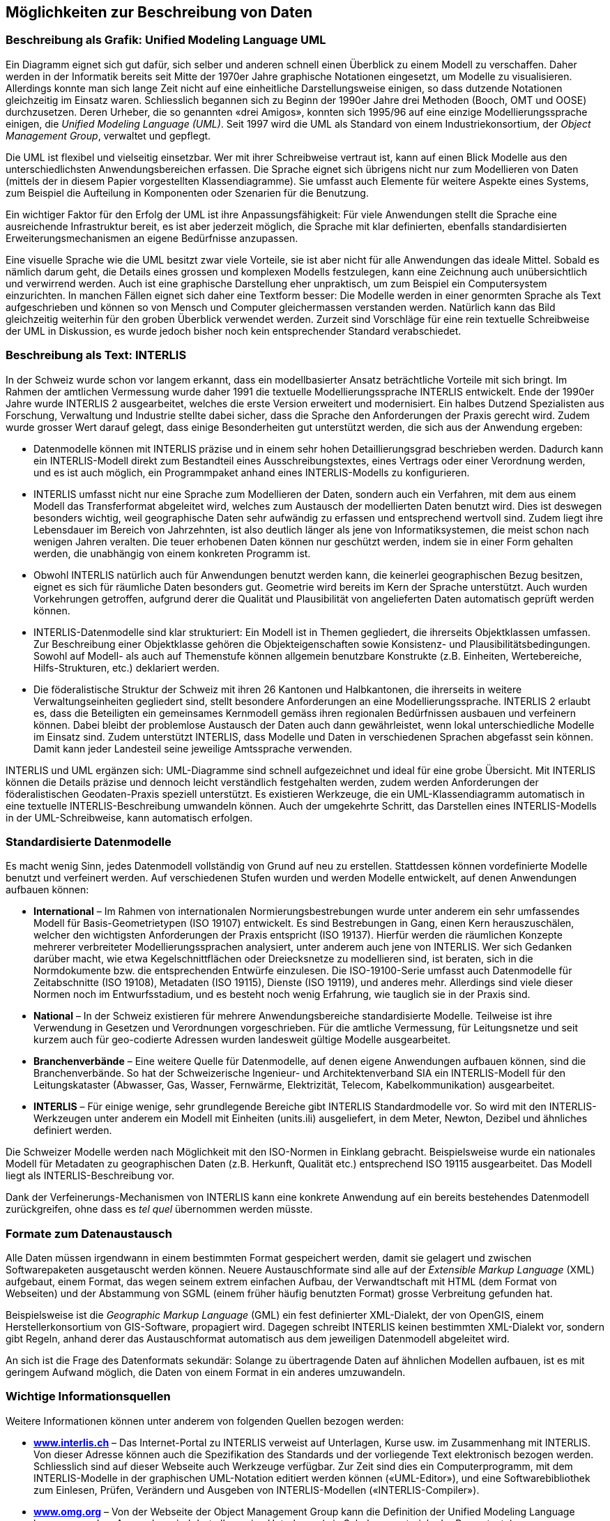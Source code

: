 [#_3]
== Möglichkeiten zur Beschreibung von Daten

[#_3_1]
=== Beschreibung als Grafik: Unified Modeling Language UML

Ein Diagramm eignet sich gut dafür, sich selber und anderen schnell einen Überblick zu einem Modell zu verschaffen. Daher werden in der Informatik bereits seit Mitte der 1970er Jahre graphische Notationen eingesetzt, um Modelle zu visualisieren. Allerdings konnte man sich lange Zeit nicht auf eine einheitliche Darstellungsweise einigen, so dass dutzende Notationen gleichzeitig im Einsatz waren. Schliesslich begannen sich zu Beginn der 1990er Jahre drei Methoden (Booch, OMT und OOSE) durchzusetzen. Deren Urheber, die so genannten «drei Amigos», konnten sich 1995/96 auf eine einzige Modellierungssprache einigen, die _Unified Modeling Language (UML)_. Seit 1997 wird die UML als Standard von einem Industriekonsortium, der _Object Management Group_, verwaltet und gepflegt.

Die UML ist flexibel und vielseitig einsetzbar. Wer mit ihrer Schreibweise vertraut ist, kann auf einen Blick Modelle aus den unterschiedlichsten Anwendungsbereichen erfassen. Die Sprache eignet sich übrigens nicht nur zum Modellieren von Daten (mittels der in diesem Papier vorgestellten Klassendiagramme). Sie umfasst auch Elemente für weitere Aspekte eines Systems, zum Beispiel die Aufteilung in Komponenten oder Szenarien für die Benut­zung.

Ein wichtiger Faktor für den Erfolg der UML ist ihre Anpassungsfähigkeit: Für viele An­wendungen stellt die Sprache eine ausreichende Infrastruktur bereit, es ist aber jederzeit möglich, die Sprache mit klar definierten, ebenfalls standardisierten Erweiterungsmecha­nismen an eigene Bedürfnisse anzupassen.

Eine visuelle Sprache wie die UML besitzt zwar viele Vorteile, sie ist aber nicht für alle Anwendungen das ideale Mittel. Sobald es nämlich darum geht, die Details eines grossen und komplexen Modells festzulegen, kann eine Zeichnung auch unübersichtlich und verwirrend werden. Auch ist eine graphische Darstellung eher unpraktisch, um zum Beispiel ein Computersystem einzurichten. In manchen Fällen eignet sich daher eine Textform besser: Die Modelle werden in einer genormten Sprache als Text aufgeschrieben und können so von Mensch und Computer gleichermassen verstanden werden. Natürlich kann das Bild gleichzeitig weiterhin für den groben Überblick verwendet werden. Zurzeit sind Vorschläge für eine rein textuelle Schreibweise der UML in Diskussion, es wurde jedoch bisher noch kein entsprechender Standard verabschiedet.

[#_3_2]
=== Beschreibung als Text: INTERLIS

In der Schweiz wurde schon vor langem erkannt, dass ein modellbasierter Ansatz beträchtliche Vorteile mit sich bringt. Im Rahmen der amtlichen Vermessung wurde daher 1991 die textuelle Modellierungssprache INTERLIS entwickelt. Ende der 1990er Jahre wurde INTERLIS 2 ausgearbeitet, welches die erste Version erweitert und modernisiert. Ein halbes Dutzend Spezialisten aus Forschung, Verwaltung und Industrie stellte dabei sicher, dass die Sprache den Anforderungen der Praxis gerecht wird. Zudem wurde grosser Wert darauf gelegt, dass einige Besonderheiten gut unterstützt werden, die sich aus der Anwendung ergeben:

* Datenmodelle können mit INTERLIS präzise und in einem sehr hohen Detaillierungs­grad beschrieben werden. Dadurch kann ein INTERLIS-Modell direkt zum Bestandteil eines Ausschreibungstextes, eines Vertrags oder einer Verordnung werden, und es ist auch möglich, ein Programmpaket anhand eines INTERLIS-Modells zu konfigurieren.
* INTERLIS umfasst nicht nur eine Sprache zum Modellieren der Daten, sondern auch ein Verfahren, mit dem aus einem Modell das Transferformat abgeleitet wird, welches zum Austausch der modellierten Daten benutzt wird. Dies ist deswegen besonders wichtig, weil geographische Daten sehr aufwändig zu erfassen und entsprechend wert­voll sind. Zudem liegt ihre Lebensdauer im Bereich von Jahrzehnten, ist also deutlich länger als jene von Informatiksystemen, die meist schon nach wenigen Jahren ver­alten. Die teuer erhobenen Daten können nur geschützt werden, indem sie in einer Form gehalten werden, die unabhängig von einem konkreten Programm ist.
* Obwohl INTERLIS natürlich auch für Anwendungen benutzt werden kann, die keinerlei geographischen Bezug besitzen, eignet es sich für räumliche Daten besonders gut. Geometrie wird bereits im Kern der Sprache unterstützt. Auch wurden Vorkehrungen getroffen, aufgrund derer die Qualität und Plausibilität von angelieferten Daten automa­tisch geprüft werden können.
* INTERLIS-Datenmodelle sind klar strukturiert: Ein Modell ist in Themen gegliedert, die ihrerseits Objektklassen umfassen. Zur Beschreibung einer Objektklasse gehören die Objekteigenschaften sowie Konsistenz- und Plausibilitätsbedingungen. Sowohl auf Mo­dell- als auch auf Themenstufe können allgemein benutzbare Konstrukte (z.B. Ein­heiten, Wertebereiche, Hilfs-Strukturen, etc.) deklariert werden.
* Die föderalistische Struktur der Schweiz mit ihren 26 Kantonen und Halbkantonen, die ihrerseits in weitere Verwaltungseinheiten gegliedert sind, stellt besondere Anforderungen an eine Modellierungssprache. INTERLIS 2 erlaubt es, dass die Beteiligten ein gemeinsames Kernmodell gemäss ihren regionalen Bedürfnissen ausbauen und verfeinern können. Dabei bleibt der problemlose Austausch der Daten auch dann gewährleistet, wenn lokal unterschiedliche Modelle im Einsatz sind. Zudem unterstützt INTERLIS, dass Modelle und Daten in verschiedenen Sprachen abgefasst sein können. Damit kann jeder Landesteil seine jeweilige Amtssprache verwenden.

INTERLIS und UML ergänzen sich: UML-Diagramme sind schnell aufgezeichnet und ideal für eine grobe Übersicht. Mit INTERLIS können die Details präzise und dennoch leicht verständlich festgehalten werden, zudem werden Anforderungen der föderalistischen Geo­daten-Praxis speziell unterstützt. Es existieren Werkzeuge, die ein UML-Klassendiagramm automatisch in eine textuelle INTERLIS-Beschreibung umwandeln können. Auch der um­gekehrte Schritt, das Darstellen eines INTERLIS-Modells in der UML-Schreibweise, kann automatisch erfolgen.

[#_3_3]
=== Standardisierte Datenmodelle

Es macht wenig Sinn, jedes Datenmodell vollständig von Grund auf neu zu erstellen. Stattdessen können vordefinierte Modelle benutzt und verfeinert werden. Auf verschiedenen Stufen wurden und werden Modelle entwickelt, auf denen Anwendungen aufbauen können:

* *International* – Im Rahmen von internationalen Normierungsbestrebungen wurde unter anderem ein sehr umfassendes Modell für Basis-Geometrietypen (ISO 19107) entwickelt. Es sind Bestrebungen in Gang, einen Kern herauszuschälen, welcher den wichtigsten Anforderungen der Praxis entspricht (ISO 19137). Hierfür werden die räumlichen Konzepte mehrerer verbreiteter Modellierungssprachen analysiert, unter anderem auch jene von INTERLIS. Wer sich Gedanken darüber macht, wie etwa Kegelschnittflächen oder Dreiecksnetze zu modellieren sind, ist beraten, sich in die Normdokumente bzw. die entsprechenden Entwürfe einzulesen. Die ISO-19100-Serie umfasst auch Datenmodelle für Zeitabschnitte (ISO 19108), Metadaten (ISO 19115), Dienste (ISO 19119), und anderes mehr. Allerdings sind viele dieser Normen noch im Entwurfsstadium, und es besteht noch wenig Erfahrung, wie tauglich sie in der Praxis sind.
* *National* – In der Schweiz existieren für mehrere Anwendungsbereiche standardi­sierte Modelle. Teilweise ist ihre Verwendung in Gesetzen und Verordnungen vorge­schrieben. Für die amtliche Vermessung, für Leitungsnetze und seit kurzem auch für geo-codierte Adressen wurden landesweit gültige Modelle ausgearbeitet.
* *Branchenverbände* – Eine weitere Quelle für Datenmodelle, auf denen eigene An­wendungen aufbauen können, sind die Branchenverbände. So hat der Schweizerische Ingenieur- und Architektenverband SIA ein INTERLIS-Modell für den Leitungskataster (Abwasser, Gas, Wasser, Fernwärme, Elektrizität, Telecom, Kabelkommunikation) aus­gearbeitet.
* *INTERLIS* – Für einige wenige, sehr grundlegende Bereiche gibt INTERLIS Standardmodelle vor. So wird mit den INTERLIS-Werkzeugen unter anderem ein Modell mit Einheiten (units.ili) ausgeliefert, in dem Meter, Newton, Dezibel und ähnliches definiert werden.

Die Schweizer Modelle werden nach Möglichkeit mit den ISO-Normen in Einklang gebracht. Beispielsweise wurde ein nationales Modell für Metadaten zu geographischen Daten (z.B. Herkunft, Qualität etc.) entsprechend ISO 19115 ausgearbeitet. Das Modell liegt als INTER­LIS-Beschreibung vor.

Dank der Verfeinerungs-Mechanismen von INTERLIS kann eine konkrete Anwendung auf ein bereits bestehendes Datenmodell zurückgreifen, ohne dass es _tel quel_ übernommen werden müsste.

[#_3_4]
=== Formate zum Datenaustausch

Alle Daten müssen irgendwann in einem bestimmten Format gespeichert werden, damit sie gelagert und zwischen Softwarepaketen ausgetauscht werden können. Neuere Austauschformate sind alle auf der _Extensible Markup Language_ (XML) aufgebaut, einem Format, das wegen seinem extrem einfachen Aufbau, der Verwandtschaft mit HTML (dem Format von Webseiten) und der Abstammung von SGML (einem früher häufig benutzten Format) grosse Verbreitung gefunden hat.

Beispielsweise ist die _Geographic Markup Language_ (GML) ein fest definierter XML-Dialekt, der von OpenGIS, einem Herstellerkonsortium von GIS-Software, propagiert wird. Dagegen schreibt INTERLIS keinen bestimmten XML-Dialekt vor, sondern gibt Regeln, anhand derer das Austauschformat automatisch aus dem jeweiligen Datenmodell abgeleitet wird.

An sich ist die Frage des Datenformats sekundär: Solange zu übertragende Daten auf ähn­lichen Modellen aufbauen, ist es mit geringem Aufwand möglich, die Daten von einem For­mat in ein anderes umzuwandeln.

[#_3_5]
=== Wichtige Informationsquellen

Weitere Informationen können unter anderem von folgenden Quellen bezogen werden:

* *http://www.interlis.ch[www.interlis.ch]* – Das Internet-Portal zu INTERLIS verweist auf Unterlagen, Kurse usw. im Zusammenhang mit INTERLIS. Von dieser Adresse können auch die Spezifikation des Standards und der vorliegende Text elektronisch bezogen werden. Schliesslich sind auf dieser Webseite auch Werkzeuge verfügbar. Zur Zeit sind dies ein Computerprogramm, mit dem INTERLIS-Modelle in der graphischen UML-Notation editiert werden können («UML-Editor»), und eine Softwarebibliothek zum Einlesen, Prüfen, Verändern und Ausgeben von INTERLIS-Modellen («INTERLIS-Compiler»).
* *http://www.omg.org[www.omg.org]* – Von der Webseite der Object Management Group kann die Definition der Unified Modeling Language bezogen werden. Ausserdem sind dort allgemeine Unterlagen (wie Schulungsmaterial oder Pressetexte) zum Modellbasierten Ansatz zu finden.
* *http://www.w3.org/[www.w3.org]* – Das _World Wide Web Consortium_ verwaltet unter anderem auch die Spezifikation von XML.


